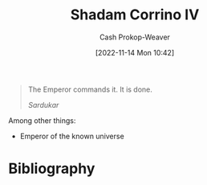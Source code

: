 :PROPERTIES:
:ID:       132cb602-aa94-42af-ba46-b4109357f244
:LAST_MODIFIED: [2023-09-05 Tue 20:21]
:END:
#+title: Shadam Corrino IV
#+hugo_custom_front_matter: :slug "132cb602-aa94-42af-ba46-b4109357f244"
#+author: Cash Prokop-Weaver
#+date: [2022-11-14 Mon 10:42]
#+filetags: :person:

#+begin_quote
The Emperor commands it. It is done.

/Sardukar/
#+end_quote

Among other things:

- Emperor of the known universe
* Flashcards :noexport::noexport:
* Bibliography
#+print_bibliography:
